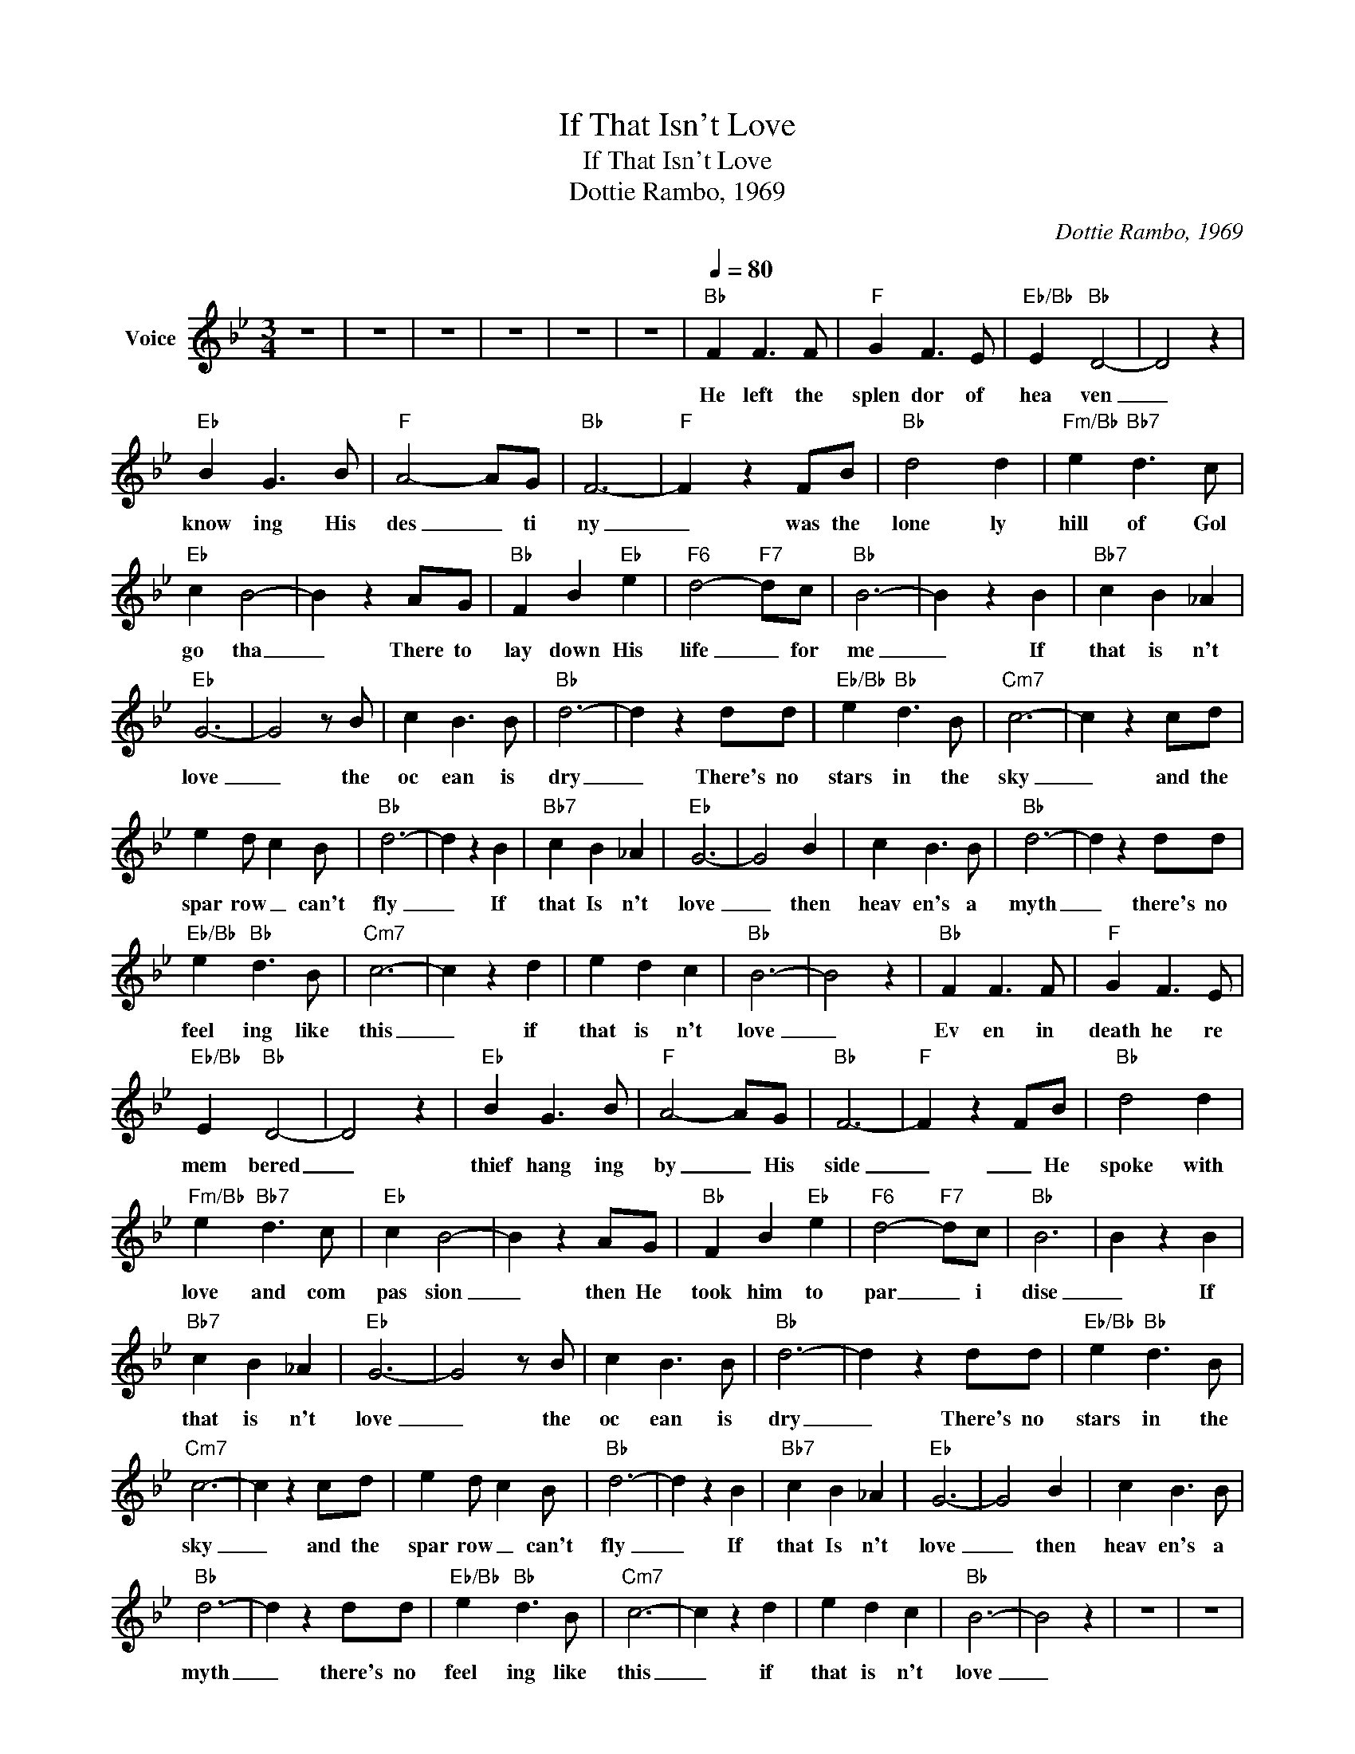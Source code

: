 X:1
T:If That Isn't Love
T:If That Isn't Love
T:Dottie Rambo, 1969
C:Dottie Rambo, 1969
Z:All Rights Reserved
L:1/4
M:3/4
K:Bb
V:1 treble nm="Voice"
%%MIDI channel 2
%%MIDI program 54
V:1
 z3 | z3 | z3 | z3 | z3 | z3 |[Q:1/4=80]"Bb" F F3/2 F/ |"F" G F3/2 E/ |"Eb/Bb" E"Bb" D2- | D2 z | %10
w: ||||||He left the|splen dor of|hea ven|_|
"Eb" B G3/2 B/ |"F" A2- A/G/ |"Bb" F3- |"F" F z F/B/ |"Bb" d2 d |"Fm/Bb" e"Bb7" d3/2 c/ | %16
w: know ing His|des _ ti|ny|_ was the|lone ly|hill of Gol|
"Eb" c B2- | B z A/G/ |"Bb" F B"Eb" e |"F6" d2-"F7" d/c/ |"Bb" B3- | B z B |"Bb7" c B _A | %23
w: go tha|_ There to|lay down His|life _ for|me|_ If|that is n't|
"Eb" G3- | G2 z/ B/ | c B3/2 B/ |"Bb" d3- | d z d/d/ |"Eb/Bb" e"Bb" d3/2 B/ |"Cm7" c3- | c z c/d/ | %31
w: love|_ the|oc ean is|dry|_ There's no|stars in the|sky|_ and the|
 e d/ c B/ |"Bb" d3- | d z B |"Bb7" c B _A |"Eb" G3- | G2 B | c B3/2 B/ |"Bb" d3- | d z d/d/ | %40
w: spar row _ can't|fly|_ If|that Is n't|love|_ then|heav en's a|myth|_ there's no|
"Eb/Bb" e"Bb" d3/2 B/ |"Cm7" c3- | c z d | e d c |"Bb" B3- | B2 z |"Bb" F F3/2 F/ |"F" G F3/2 E/ | %48
w: feel ing like|this|_ if|that is n't|love|_|Ev en in|death he re|
"Eb/Bb" E"Bb" D2- | D2 z |"Eb" B G3/2 B/ |"F" A2- A/G/ |"Bb" F3- |"F" F z F/B/ |"Bb" d2 d | %55
w: mem bered|_|thief hang ing|by _ His|side|_ _ He|spoke with|
"Fm/Bb" e"Bb7" d3/2 c/ |"Eb" c B2- | B z A/G/ |"Bb" F B"Eb" e |"F6" d2-"F7" d/c/ |"Bb" B3 | B z B | %62
w: love and com|pas sion|_ then He|took him to|par _ i|dise|_ If|
"Bb7" c B _A |"Eb" G3- | G2 z/ B/ | c B3/2 B/ |"Bb" d3- | d z d/d/ |"Eb/Bb" e"Bb" d3/2 B/ | %69
w: that is n't|love|_ the|oc ean is|dry|_ There's no|stars in the|
"Cm7" c3- | c z c/d/ | e d/ c B/ |"Bb" d3- | d z B |"Bb7" c B _A |"Eb" G3- | G2 B | c B3/2 B/ | %78
w: sky|_ and the|spar row _ can't|fly|_ If|that Is n't|love|_ then|heav en's a|
"Bb" d3- | d z d/d/ |"Eb/Bb" e"Bb" d3/2 B/ |"Cm7" c3- | c z d | e d c |"Bb" B3- | B2 z | z3 | z3 | %88
w: myth|_ there's no|feel ing like|this|_ if|that is n't|love|_|||
 z3 | z3 |] %90
w: ||

